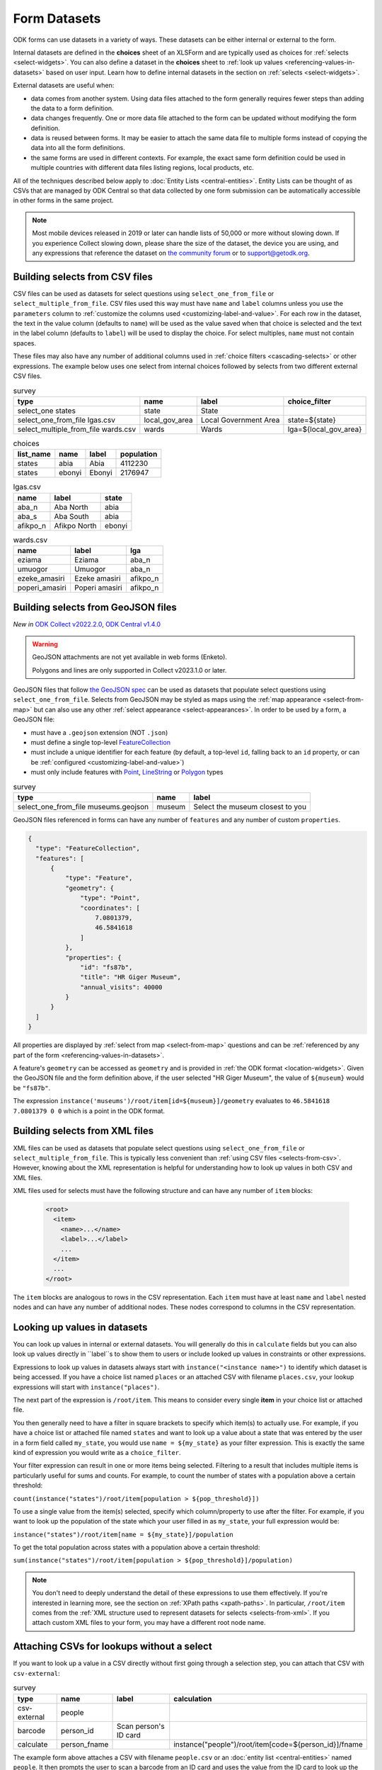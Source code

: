 ************************
Form Datasets
************************

ODK forms can use datasets in a variety of ways. These datasets can be either internal or external to the form.

Internal datasets are defined in the **choices** sheet of an XLSForm and are typically used as choices for :ref:`selects <select-widgets>`. You can also define a dataset in the **choices** sheet to :ref:`look up values <referencing-values-in-datasets>` based on user input. Learn how to define internal datasets in the section on :ref:`selects <select-widgets>`.

External datasets are useful when:

* data comes from another system. Using data files attached to the form generally requires fewer steps than adding the data to a form definition.
* data changes frequently. One or more data file attached to the form can be updated without modifying the form definition.
* data is reused between forms. It may be easier to attach the same data file to multiple forms instead of copying the data into all the form definitions.
* the same forms are used in different contexts. For example, the exact same form definition could be used in multiple countries with different data files listing regions, local products, etc.

All of the techniques described below apply to :doc:`Entity Lists <central-entities>`. Entity Lists can be thought of as CSVs that are managed by ODK Central so that data collected by one form submission can be automatically accessible in other forms in the same project.

.. note::

  Most mobile devices released in 2019 or later can handle lists of 50,000 or more without slowing down. If you experience Collect slowing down, please share the size of the dataset, the device you are using, and any expressions that reference the dataset on `the community forum <https://forum.getodk.org/c/support/6>`_ or to support@getodk.org.

.. _selects-from-csv:

Building selects from CSV files
---------------------------------

CSV files can be used as datasets for select questions using ``select_one_from_file`` or ``select_multiple_from_file``. CSV files used this way must have ``name`` and ``label`` columns unless you use the ``parameters`` column to :ref:`customize the columns used <customizing-label-and-value>`. For each row in the dataset, the text in the value column (defaults to ``name``) will be used as the value saved when that choice is selected and the text in the label column (defaults to ``label``) will be used to display the choice. For select multiples, ``name`` must not contain spaces.

These files may also have any number of additional columns used in :ref:`choice filters <cascading-selects>` or other expressions. The example below uses one select from internal choices followed by selects from two different external CSV files.

.. csv-table:: survey
  :header: type, name, label, choice_filter

  select_one states, state, State,
  select_one_from_file lgas.csv, local_gov_area, Local Government Area, state=${state}
  select_multiple_from_file wards.csv, wards, Wards, lga=${local_gov_area}

.. csv-table:: choices
  :header: list_name, name, label, population

  states, abia, Abia, 4112230
  states, ebonyi, Ebonyi, 2176947

.. csv-table:: lgas.csv
  :header: name, label, state

  aba_n, Aba North, abia
  aba_s, Aba South, abia
  afikpo_n, Afikpo North, ebonyi

.. csv-table:: wards.csv
  :header: name, label, lga

  eziama, Eziama, aba_n
  umuogor, Umuogor, aba_n
  ezeke_amasiri, Ezeke amasiri, afikpo_n
  poperi_amasiri, Poperi amasiri, afikpo_n

.. _selects-from-geojson:

Building selects from GeoJSON files
------------------------------------

*New in* `ODK Collect v2022.2.0 <https://github.com/getodk/collect/releases/tag/v2022.2.0>`_, `ODK Central v1.4.0 <https://forum.getodk.org/t/odk-central-v1-4/36886>`_

.. warning::
  GeoJSON attachments are not yet available in web forms (Enketo).

  Polygons and lines are only supported in Collect v2023.1.0 or later.

GeoJSON files that follow `the GeoJSON spec <https://datatracker.ietf.org/doc/html/rfc7946>`_ can be used as datasets that populate select questions using ``select_one_from_file``. Selects from GeoJSON may be styled as maps using the :ref:`map appearance <select-from-map>` but can also use any other :ref:`select appearance <select-appearances>`. In order to be used by a form, a GeoJSON file:

- must have a ``.geojson`` extension (NOT ``.json``)
- must define a single top-level `FeatureCollection <https://datatracker.ietf.org/doc/html/rfc7946#section-3.3>`_
- must include a unique identifier for each feature (by default, a top-level ``id``, falling back to an ``id`` property, or can be :ref:`configured <customizing-label-and-value>`)
- must only include features with `Point <https://datatracker.ietf.org/doc/html/rfc7946#appendix-A.1>`_, `LineString <https://datatracker.ietf.org/doc/html/rfc7946#appendix-A.2>`_ or `Polygon <https://datatracker.ietf.org/doc/html/rfc7946#appendix-A.3>`_ types

.. csv-table:: survey
  :header: type, name, label

  select_one_from_file museums.geojson,museum,Select the museum closest to you

GeoJSON files referenced in forms can have any number of ``features`` and any number of custom ``properties``.

.. code-block:: json

    {
      "type": "FeatureCollection",
      "features": [
          {
              "type": "Feature",
              "geometry": {
                  "type": "Point",
                  "coordinates": [
                      7.0801379,
                      46.5841618
                  ]
              },
              "properties": {
                  "id": "fs87b",
                  "title": "HR Giger Museum",
                  "annual_visits": 40000
              }
          }
      ]
    }

All properties are displayed by :ref:`select from map <select-from-map>` questions and can be :ref:`referenced by any part of the form <referencing-values-in-datasets>`.

A feature's ``geometry`` can be accessed as ``geometry`` and is provided in :ref:`the ODK format <location-widgets>`. Given the GeoJSON file and the form definition above, if the user selected "HR Giger Museum", the value of ``${museum}`` would be ``"fs87b"``. 

The expression ``instance('museums')/root/item[id=${museum}]/geometry`` evaluates to ``46.5841618 7.0801379 0 0`` which is a point in the ODK format.

.. _selects-from-xml:

Building selects from XML files
---------------------------------

XML files can be used as datasets that populate select questions using ``select_one_from_file`` or ``select_multiple_from_file``. This is typically less convenient than :ref:`using CSV files <selects-from-csv>`. However, knowing about the XML representation is helpful for understanding how to look up values in both CSV and XML files.

XML files used for selects must have the following structure and can have any number of ``item`` blocks:

  .. code-block:: xml

    <root>
      <item>
        <name>...</name>
        <label>...</label>
        ...
      </item>
      ...
    </root>

The ``item`` blocks are analogous to rows in the CSV representation. Each ``item`` must have at least ``name`` and ``label`` nested nodes and can have any number of additional nodes. These nodes correspond to columns in the CSV representation.

.. _referencing-values-in-datasets:

Looking up values in datasets
---------------------------------

You can look up values in internal or external datasets. You will generally do this in ``calculate`` fields but you can also look up values directly in ``label``s to show them to users or include looked up values in constraints or other expressions.

Expressions to look up values in datasets always start with ``instance("<instance name>")`` to identify which dataset is being accessed. If you have a choice list named ``places`` or an attached CSV with filename ``places.csv``, your lookup expressions will start with ``instance("places")``.

The next part of the expression is ``/root/item``. This means to consider every single **item** in your choice list or attached file.

You then generally need to have a filter in square brackets to specify which item(s) to actually use. For example, if you have a choice list or attached file named ``states`` and want to look up a value about a state that was entered by the user in a form field called ``my_state``, you would use ``name = ${my_state}`` as your filter expression. This is exactly the same kind of expression you would write as a ``choice_filter``.

Your filter expression can result in one or more items being selected. Filtering to a result that includes multiple items is particularly useful for sums and counts. For example, to count the number of states with a population above a certain threshold:

``count(instance("states")/root/item[population > ${pop_threshold}])``

To use a single value from the item(s) selected, specify which column/property to use after the filter. For example, if you want to look up the population of the state which your user filled in as ``my_state``, your full expression would be:

``instance("states")/root/item[name = ${my_state}]/population``

To get the total population across states with a population above a certain threshold:

``sum(instance("states")/root/item[population > ${pop_threshold}]/population)``

.. note::

  You don't need to deeply understand the detail of these expressions to use them effectively. If you're interested in learning more, see the section on :ref:`XPath paths <xpath-paths>`. In particular, ``/root/item`` comes from the :ref:`XML structure used to represent datasets for selects <selects-from-xml>`. If you attach custom XML files to your form, you may have a different root node name.

.. _form-datasets-attaching-csv:

Attaching CSVs for lookups without a select
---------------------------------------------

If you want to look up a value in a CSV directly without first going through a selection step, you can attach that CSV with ``csv-external``:

.. csv-table:: survey
  :header: type,name,label,calculation

  csv-external,people
  barcode,person_id,Scan person's ID card
  calculate,person_fname,,instance("people")/root/item[code=${person_id}]/fname

The example form above attaches a CSV with filename ``people.csv`` or an :doc:`entity list <central-entities>` named ``people``. It then prompts the user to scan a barcode from an ID card and uses the value from the ID card to look up the corresponding person's first name. If attaching an actual CSV file, it must have columns named ``fname`` and ``code``. Similarly, if using an entity list, that entity list must have properties named ``fname`` and ``code``.

.. note::

  To attach an XML file named ``people.xml`` instead, replace ``csv-external`` above with ``xml-external``.
